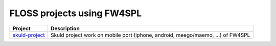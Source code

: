 ============================
FLOSS projects using FW4SPL
============================
+-------------------+---------------------------------------------------------------------------------+
|   Project         |  Description                                                                    |
+===================+=================================================================================+
| `skuld-project`_  | Skuld project work on mobile port (iphone, android, meego/maemo, ...) of FW4SPL |
+-------------------+---------------------------------------------------------------------------------+

.. _`skuld-project`: http://www.programmez.com/actualites.php?id_actu=10873
